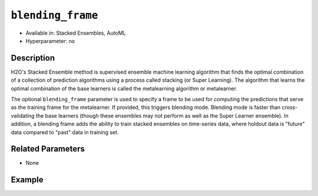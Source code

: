 ``blending_frame``
------------------

- Available in: Stacked Ensembles, AutoML
- Hyperparameter: no

Description
~~~~~~~~~~~

H2O's Stacked Ensemble method is supervised ensemble machine learning algorithm that finds the optimal combination of a collection of prediction algorithms using a process called stacking (or Super Learning). The algorithm that learns the optimal combination of the base learners is called the metalearning algorithm or metalearner. 

The optional ``blending_frame`` parameter is used to specify a frame to be used for computing the predictions that serve as the training frame for the metalearner. If provided, this triggers blending mode. Blending mode is faster than cross-validating the base learners (though these ensembles may not perform as well as the Super Learner ensemble). In addition, a blending frame adds the ability to train stacked ensembles on time-series data, where holdout data is "future" data compared to "past" data in training set.

Related Parameters
~~~~~~~~~~~~~~~~~~

- None

Example
~~~~~~~

.. tabs::
   .. code-tab:: r R

        library(h2o)
        h2o.init()

        # import the higgs_train_5k train and test datasets
        higgs <- h2o.importFile("https://s3.amazonaws.com/h2o-public-test-data/smalldata/testng/higgs_train_5k.csv")

        # split the dataset into training and blending frames
        higgs_splits <- h2o.splitFrame(data =  higgs, ratios = .8, seed = 1234)
        train <- higgs_splits[[1]]
        blend <- higgs_splits[[2]]

        # Identify predictors and response
        y <- "response"
        x <- setdiff(names(train), y)

        # Convert the response column in train and test datasets to a factor    
        train[,y] <- as.factor(train[,y])
        blend[,y] <- as.factor(blend[,y])

        # Set number of folds for base learners   
        nfolds <- 3  

        # Train & Cross-validate a GBM model
        my_gbm <- h2o.gbm(x = x,
                          y = y,
                          training_frame = train,
                          distribution = "bernoulli",
                          ntrees = 10,
                          nfolds = nfolds,
                          keep_cross_validation_predictions = TRUE,
                          seed = 1)

        # Train & Cross-validate an RF model
        my_rf <- h2o.randomForest(x = x,
                                  y = y,
                                  training_frame = train,
                                  ntrees = 10,
                                  nfolds = nfolds,
                                  keep_cross_validation_predictions = TRUE,
                                  seed = 1)

        # Train a stacked ensemble using a blending frame
        stack <- h2o.stackedEnsemble(x = x,
                                     y = y,
                                     base_models = list(my_gbm, my_rf),
                                     training_frame = train,
                                     blending_frame = blend,
                                     seed = 1)
        h2o.auc(h2o.performance(stack, blend))
        # [1] 0.7576039

   .. code-tab:: python

        import h2o
        from h2o.estimators.random_forest import H2ORandomForestEstimator
        from h2o.estimators.gbm import H2OGradientBoostingEstimator
        from h2o.estimators.stackedensemble import H2OStackedEnsembleEstimator
        h2o.init()

        # import the higgs_train_5k train and test datasets
        higgs = h2o.import_file("https://s3.amazonaws.com/h2o-public-test-data/smalldata/testng/higgs_train_5k.csv")

        # split the dataset into training and blending
        train, blend = higgs.split_frame(ratios = [.8], seed = 1234)

        # Identify predictors and response
        x = train.columns
        y = "response"
        x.remove(y)

        # Convert the response column in train and test datasets to a factor
        train[y] = train[y].asfactor()
        blend[y] = blend[y].asfactor()


        # Set number of folds for base learners
        nfolds = 3

        # Train and cross-validate a GBM model
        my_gbm = H2OGradientBoostingEstimator(distribution="bernoulli",
                                              ntrees=10,
                                              nfolds=nfolds,
                                              fold_assignment="Modulo",
                                              keep_cross_validation_predictions=True,
                                              seed=1)
        my_gbm.train(x=x, y=y, training_frame=train)

        # Train and cross-validate an RF model
        my_rf = H2ORandomForestEstimator(ntrees=50,
                                         nfolds=nfolds,
                                         fold_assignment="Modulo",
                                         keep_cross_validation_predictions=True,
                                         seed=1)
        my_rf.train(x=x, y=y, training_frame=train)

        # Train a stacked ensemble using a blending frame
        stack_blend = H2OStackedEnsembleEstimator(base_models=[my_gbm, my_rf],
                                                  seed=1)
        stack_blend.train(x=x, y=y, training_frame=train, blending_frame=blend)
        stack_blend.model_performance(blend).auc()
        # 0.7736312597328088
